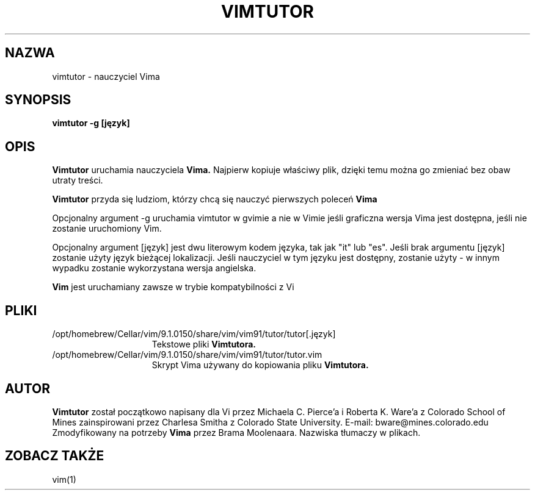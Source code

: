 .TH VIMTUTOR 1 "2001 Kwi 2"
.SH NAZWA
vimtutor \- nauczyciel Vima
.SH SYNOPSIS
.br
.B vimtutor -g [język]
.SH OPIS
.B Vimtutor
uruchamia nauczyciela
.B Vima.
Najpierw kopiuje właściwy plik, dzięki temu można go zmieniać bez obaw
utraty treści.
.PP
.B Vimtutor
przyda się ludziom, którzy chcą się nauczyć pierwszych poleceń
.B Vima
.PP
Opcjonalny argument \-g uruchamia vimtutor w gvimie a nie w Vimie jeśli
graficzna wersja Vima jest dostępna, jeśli nie zostanie uruchomiony Vim.
.PP
Opcjonalny argument [język] jest dwu literowym kodem języka, tak jak
"it" lub "es".
Jeśli brak argumentu [język] zostanie użyty język bieżącej
lokalizacji.
Jeśli nauczyciel w tym języku jest dostępny, zostanie użyty \- w innym
wypadku zostanie wykorzystana wersja angielska.
.PP
.B Vim
jest uruchamiany zawsze w trybie kompatybilności z Vi
.SH PLIKI
.TP 15
/opt/homebrew/Cellar/vim/9.1.0150/share/vim/vim91/tutor/tutor[.język]
Tekstowe pliki
.B Vimtutora.
.TP 15
/opt/homebrew/Cellar/vim/9.1.0150/share/vim/vim91/tutor/tutor.vim
Skrypt Vima używany do kopiowania pliku
.B Vimtutora.
.SH AUTOR
.B Vimtutor
został początkowo napisany dla Vi przez Michaela C. Pierce'a
i Roberta K. Ware'a z Colorado School of Mines zainspirowani przez
Charlesa Smitha z Colorado State University.
E-mail: bware@mines.colorado.edu
.br
Zmodyfikowany na potrzeby
.B Vima
przez Brama Moolenaara.
Nazwiska tłumaczy w plikach.
.SH ZOBACZ TAKŻE
vim(1)
